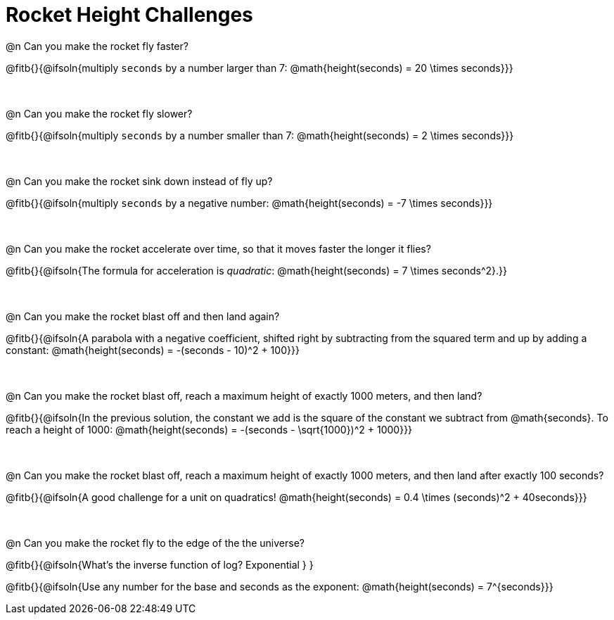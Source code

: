 = Rocket Height Challenges

++++
<style>
.paragraph:nth-child(odd)+.paragraph { margin-top: 0.5in; }
.paragraph:last-child { margin-top: 0 !important; }
</style>
++++

@n Can you make the rocket fly faster?

@fitb{}{@ifsoln{multiply `seconds` by a number larger than 7: @math{height(seconds) = 20 \times seconds}}}

@n Can you make the rocket fly slower?

@fitb{}{@ifsoln{multiply `seconds` by a number smaller than 7: @math{height(seconds) = 2 \times seconds}}}

@n Can you make the rocket sink down instead of fly up?

@fitb{}{@ifsoln{multiply `seconds` by a negative number: @math{height(seconds) = -7 \times seconds}}}

@n Can you make the rocket accelerate over time, so that it moves faster the longer it flies?

@fitb{}{@ifsoln{The formula for acceleration is _quadratic_: @math{height(seconds) = 7 \times seconds^2}.}}

@n Can you make the rocket blast off and then land again?

@fitb{}{@ifsoln{A parabola with a negative coefficient, shifted right by subtracting from the squared term and up by adding a constant: @math{height(seconds) = -(seconds - 10)^2 + 100}}}

@n Can you make the rocket blast off, reach a maximum height of exactly 1000 meters, and then land?

@fitb{}{@ifsoln{In the previous solution, the constant we add is the square of the constant we subtract from @math{seconds}. To reach a height of 1000: @math{height(seconds) = -(seconds - \sqrt{1000})^2 + 1000}}}

@n Can you make the rocket blast off, reach a maximum height of exactly 1000 meters, and then land after exactly 100 seconds?

@fitb{}{@ifsoln{A good challenge for a unit on quadratics! @math{height(seconds) = 0.4 \times (seconds)^2 + 40seconds}}}

@n Can you make the rocket fly to the edge of the the universe?

@fitb{}{@ifsoln{What's the inverse function of log? Exponential } }

@fitb{}{@ifsoln{Use any number for the base and seconds as the exponent: @math{height(seconds) = 7^{seconds}}}

